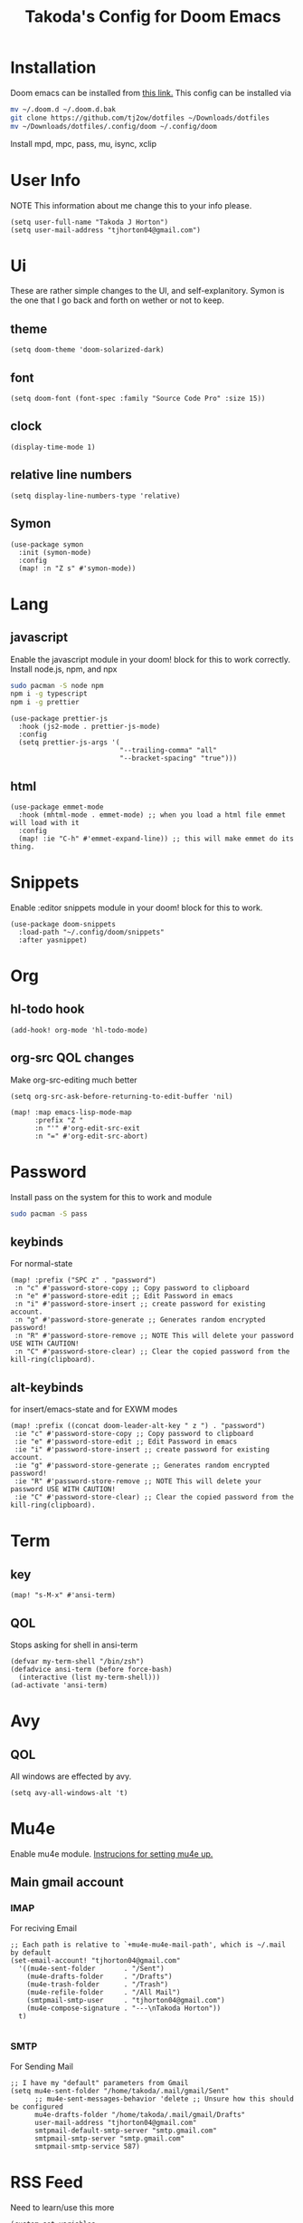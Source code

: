 #+TITLE: Takoda's Config for Doom Emacs
#+STARTUP: overview

* Installation
Doom emacs can be installed from [[https://github.com/hlissner/doom-emacs][this link.]] This config can be installed via
#+BEGIN_SRC bash
mv ~/.doom.d ~/.doom.d.bak
git clone https://github.com/tj2ow/dotfiles ~/Downloads/dotfiles
mv ~/Downloads/dotfiles/.config/doom ~/.config/doom
#+END_SRC
Install mpd, mpc, pass, mu, isync, xclip
* User Info
NOTE This information about me change this to your info please.
#+BEGIN_SRC elisp
(setq user-full-name "Takoda J Horton")
(setq user-mail-address "tjhorton04@gmail.com")
#+END_SRC
* Ui
These are rather simple changes to the UI, and self-explanitory. Symon is the one that I go back and forth on wether or not to keep.
** theme
#+BEGIN_SRC elisp
(setq doom-theme 'doom-solarized-dark)
#+END_SRC
** font
#+BEGIN_SRC elisp
(setq doom-font (font-spec :family "Source Code Pro" :size 15))
#+END_SRC
** clock
#+BEGIN_SRC elisp
(display-time-mode 1)
#+END_SRC
** relative line numbers
#+BEGIN_SRC elisp
(setq display-line-numbers-type 'relative)
#+END_SRC
** Symon
#+BEGIN_SRC elisp
(use-package symon
  :init (symon-mode)
  :config
  (map! :n "Z s" #'symon-mode))
#+END_SRC
* Lang
** javascript
Enable the javascript module in your doom! block for this to work correctly.
Install node.js, npm, and npx
#+BEGIN_SRC bash
sudo pacman -S node npm
npm i -g typescript
npm i -g prettier
#+END_SRC

#+BEGIN_SRC elisp
(use-package prettier-js
  :hook (js2-mode . prettier-js-mode)
  :config
  (setq prettier-js-args '(
                           "--trailing-comma" "all"
                           "--bracket-spacing" "true")))
#+END_SRC
** html
#+BEGIN_SRC elisp
(use-package emmet-mode
  :hook (mhtml-mode . emmet-mode) ;; when you load a html file emmet will load with it
  :config
  (map! :ie "C-h" #'emmet-expand-line)) ;; this will make emmet do its thing.
#+END_SRC
* Snippets
Enable :editor snippets module in your doom! block for this to work.
#+BEGIN_SRC elisp
(use-package doom-snippets
  :load-path "~/.config/doom/snippets"
  :after yasnippet)
#+END_SRC
* Org
** hl-todo hook
#+BEGIN_SRC elisp
(add-hook! org-mode 'hl-todo-mode)
#+END_SRC
** org-src QOL changes
Make org-src-editing much better
#+BEGIN_SRC elisp
(setq org-src-ask-before-returning-to-edit-buffer 'nil)

(map! :map emacs-lisp-mode-map
      :prefix "Z "
      :n "'" #'org-edit-src-exit
      :n "=" #'org-edit-src-abort)
#+END_SRC

* Password
Install pass on the system for this to work and module
#+BEGIN_SRC bash
sudo pacman -S pass
#+END_SRC
** keybinds
For normal-state
#+BEGIN_SRC elisp
(map! :prefix ("SPC z" . "password")
 :n "c" #'password-store-copy ;; Copy password to clipboard
 :n "e" #'password-store-edit ;; Edit Password in emacs
 :n "i" #'password-store-insert ;; create password for existing account.
 :n "g" #'password-store-generate ;; Generates random encrypted password!
 :n "R" #'password-store-remove ;; NOTE This will delete your password USE WITH CAUTION!
 :n "C" #'password-store-clear) ;; Clear the copied password from the kill-ring(clipboard).
#+END_SRC
** alt-keybinds
for insert/emacs-state and for EXWM modes
#+BEGIN_SRC elisp
(map! :prefix ((concat doom-leader-alt-key " z ") . "password")
 :ie "c" #'password-store-copy ;; Copy password to clipboard
 :ie "e" #'password-store-edit ;; Edit Password in emacs
 :ie "i" #'password-store-insert ;; create password for existing account.
 :ie "g" #'password-store-generate ;; Generates random encrypted password!
 :ie "R" #'password-store-remove ;; NOTE This will delete your password USE WITH CAUTION!
 :ie "C" #'password-store-clear) ;; Clear the copied password from the kill-ring(clipboard).
#+END_SRC
* Term
** key
#+BEGIN_SRC elisp
(map! "s-M-x" #'ansi-term)
#+END_SRC
** QOL
Stops asking for shell in ansi-term
#+BEGIN_SRC elisp
(defvar my-term-shell "/bin/zsh")
(defadvice ansi-term (before force-bash)
  (interactive (list my-term-shell)))
(ad-activate 'ansi-term)
#+END_SRC
* Avy
** QOL
All windows are effected by avy.
#+BEGIN_SRC elisp
(setq avy-all-windows-alt 't)
#+END_SRC
* Mu4e
Enable mu4e module. [[file:~/.emacs.d/modules/email/mu4e/README.org][Instrucions for setting mu4e up.]]
** Main gmail account
*** IMAP
For reciving Email
#+BEGIN_SRC elisp
;; Each path is relative to `+mu4e-mu4e-mail-path', which is ~/.mail by default
(set-email-account! "tjhorton04@gmail.com"
  '((mu4e-sent-folder       . "/Sent")
    (mu4e-drafts-folder     . "/Drafts")
    (mu4e-trash-folder      . "/Trash")
    (mu4e-refile-folder     . "/All Mail")
    (smtpmail-smtp-user     . "tjhorton04@gmail.com")
    (mu4e-compose-signature . "---\nTakoda Horton"))
  t)

#+END_SRC
*** SMTP
For Sending Mail
#+BEGIN_SRC elisp
;; I have my "default" parameters from Gmail
(setq mu4e-sent-folder "/home/takoda/.mail/gmail/Sent"
      ;; mu4e-sent-messages-behavior 'delete ;; Unsure how this should be configured
      mu4e-drafts-folder "/home/takoda/.mail/gmail/Drafts"
      user-mail-address "tjhorton04@gmail.com"
      smtpmail-default-smtp-server "smtp.gmail.com"
      smtpmail-smtp-server "smtp.gmail.com"
      smtpmail-smtp-service 587)
#+END_SRC

* RSS Feed
Need to learn/use this more
#+BEGIN_SRC elisp
(custom-set-variables
 ;; custom-set-variables was added by Custom.
 ;; If you edit it by hand, you could mess it up, so be careful.
 ;; Your init file should contain only one such instance.
 ;; If there is more than one, they won't work right.
 '(elfeed-feeds
   (quote
    ("https://www.archlinux.org/feeds/packages/x86_64/"))))
(custom-set-faces
 ;; custom-set-faces was added by Custom.
 ;; If you edit it by hand, you could mess it up, so be careful.
 ;; Your init file should contain only one such instance.
 ;; If there is more than one, they won't work right.
 )
#+END_SRC

* Calendar
Enable the calander module.
#+BEGIN_SRC elisp
(map! :n "SPC o c" #'calendar)
(map! :ie "M-SPC o c" #'calendar)
#+END_SRC

* Window Manager
** exwm
#+BEGIN_SRC elisp
;; Load EXWM.
(require 'exwm)

;; Set the initial number of workspaces (they can also be created later).
(setq exwm-workspace-number 10)

;; All buffers created in EXWM mode are named "*EXWM*". You may want to
;; change it in `exwm-update-class-hook' and `exwm-update-title-hook', which
;; are run when a new X window class name or title is available.  Here's
;; some advice on this topic:
;; + Always use `exwm-workspace-rename-buffer` to avoid naming conflict.
;; + For applications with multiple windows (e.g. GIMP), the class names of
;    all windows are probably the same.  Using window titles for them makes
;;   more sense.
;; In the following example, we use class names for all windows except for
;; Java applications and GIMP.
(add-hook 'exwm-update-class-hook
          (lambda ()
            (unless (or (string-prefix-p "sun-awt-X11-" exwm-instance-name)
                        (string= "gimp" exwm-instance-name))
              (exwm-workspace-rename-buffer exwm-class-name))))
(add-hook 'exwm-update-title-hook
          (lambda ()
            (when (or (not exwm-instance-name)
                      (string-prefix-p "sun-awt-X11-" exwm-instance-name)
                      (string= "gimp" exwm-instance-name))
              (exwm-workspace-rename-buffer exwm-title))))

    ;; this is a way to declare truly global/always working keybindings
    ;; this is a nifty way to go back from char mode to line mode without using the mouse
    (exwm-input-set-key (kbd "s-r") #'exwm-reset)
    (exwm-input-set-key (kbd "s-k") #'exwm-workspace-delete)
    (exwm-input-set-key (kbd "s-w") #'exwm-workspace-swap)

    ;; the next loop will bind s-<number> to switch to the corresponding workspace
    (dotimes (i 10)
      (exwm-input-set-key (kbd (format "s-%d" i))
                          `(lambda ()
                             (interactive)
                             (exwm-workspace-switch-create ,i))))

    ;; the simplest launcher.
    (exwm-input-set-key (kbd "s-&")
                        (lambda (command)
                          (interactive (list (read-shell-command "$ ")))
                          (start-process-shell-command command nil command)))

;; To add a key binding only available in line-mode, simply define it in
;; `exwm-mode-map'.  The following example shortens 'C-c q' to 'C-q'.
(define-key exwm-mode-map [?\C-q] #'exwm-input-send-next-key)


;; You can hide the minibuffer and echo area when they're not used, by
;; uncommenting the following line.
;(setq exwm-workspace-minibuffer-position 'bottom)

;; Do not forget to enable EXWM. It will start by itself when things are
;; ready.  You can put it _anywhere_ in your configuration.
(exwm-enable)
#+END_SRC
** Programs
Use this way to make keybinds I know it's annoying, but it works
#+BEGIN_SRC elisp
(defun exwm/run-program (name)
  (interactive)
  (start-process name nil name))

(defun takoda/launch-browser ()
  (interactive)
  (exwm/run-program "firefox"))

(defun takoda/launch-games ()
  (interactive)
  (exwm/run-program "lutris"))

(defun takoda/launch-pa-control ()
  (interactive)
  (exwm/run-program "pavucontrol"))

(defun takoda/scr-lock ()
  (interactive)
  (exwm/run-program "slock"))

(defun takoda/launch-tor-browser ()
  (interactive)
  (exwm/run-program "tor-browser"))
#+END_SRC
** Keybinds
Either key-map system works just pick one.
M = ALT, s = Windows key.
#+BEGIN_SRC elisp
(global-set-key (kbd "M-s-b") 'takoda/launch-browser)
(global-set-key (kbd "M-s-g") 'takoda/launch-games)
(map! "M-s-p" #'takoda/launch-pa-control)
(global-set-key (kbd "s-C-x") 'takoda/scr-lock)
(map! "M-s-t" #'takoda/launch-tor-browser)
#+END_SRC
*** FIXME exwm
#+BEGIN_SRC elisp

#+END_SRC
** System Tray
#+BEGIN_SRC elisp
(require 'exwm-systemtray)
(exwm-systemtray-enable)
#+END_SRC
** Make exwm usable in doom
in programs this will make it emacs-state and all emacs-state keys will work. Use M-SPC instead of SPC for doom keys.
#+BEGIN_SRC elisp
(push ?\M-\  exwm-input-prefix-keys)
(evil-set-initial-state 'exwm-mode 'emacs)
(setq persp-init-frame-behaviour nil)
#+END_SRC
*** exwm-mode keys
Moving =C-c KEY= to =M-SPC m KEY= for evil users.
#+BEGIN_SRC elisp
(map! :prefix doom-localleader-alt-key
      :e "f" #'exwm-layout-set-fullscreen
      :e "RET" #'exwm-workspace-move-window
      :e "t RET" #'exwm-layout-toggle-mode-line
      :e "t f" #'exwm-floating-toggle-floating)

;; The following example demonstrates how to use simulation keys to mimic
;; the behavior of Emacs.  The value of `exwm-input-simulation-keys` is a
;; list of cons cells (SRC . DEST), where SRC is the key sequence you press
;; and DEST is what EXWM actually sends to application.  Note that both SRC
;; and DEST should be key sequences (vector or string).
(setq exwm-input-simulation-keys
      '(
        ;; movement
        ([?\C-h] . [left])
        ([?\M-b] . [C-left])
        ([?\C-l] . [right])
        ([?\M-f] . [C-right])
        ([?\C-k] . [up])
        ([?\C-j] . [down])
        ([?\C-0] . [home])
        ([?\C-$] . [end])
        ([?\M-v] . [prior])
        ([?\C-v] . [next])
        ([?\C-d] . [delete])
        ;; cut/paste.
        ([?\M-d] . [?\C-x])
        ([?\M-y] . [?\C-c])
        ([?\M-p] . [?\C-v])
        ;; search
        ([?\C-/] . [?\C-f])))
#+END_SRC
** autorun programs
use the exwm/run-program func to here to autostart programs
#+BEGIN_SRC elisp
(exwm/run-program "gis-weather")
;;(exwm/run-program "another-program")
#+END_SRC
** randr
Run this command.
#+BEGIN_SRC bash
xrandr
#+END_SRC
The output should look like this,

Screen 0: minimum 320 x 200, current 1366 x 768, maximum 16384 x 16384
HDMI-1 connected primary 1366x768+0+0 (normal left inverted right x axis y axis) 1150mm x 650mm
   1366x768      59.79*+
   1920x1080     60.00    50.00    59.94    30.00    25.00    24.00    29.97    23.98
   1280x1024     60.02
   1280x960      60.00
   1360x768      60.02
   1280x800      59.97    59.81    59.91
   1280x720      60.00    59.99    59.86    60.96    60.00    50.00    59.94    59.74
   1440x576      50.00
   1024x768      60.04    70.07    60.00
   960x720       60.00
   1440x480      60.00    59.94
   928x696       60.05
   896x672       60.01
   1024x576      59.95    59.96    59.90    59.82
   960x600       59.93    60.00
   960x540       59.96    59.99    59.63    59.82
   800x600       70.00    65.00    60.00    60.32    56.25
   840x525       60.01    59.88
   864x486       59.92    59.57
   720x576       50.00
   700x525       59.98
   800x450       59.95    59.82
   720x480       60.00    59.94
   640x512       60.02
   700x450       59.96    59.88
   640x480       60.00    60.00    59.94
   720x405       59.51    58.99
   720x400       70.08
   684x384       59.88    59.85
   640x400       59.88    59.98
   640x360       59.86    59.83    59.84    59.32
   512x384       70.07    60.00
   512x288       60.00    59.92
   480x270       59.63    59.82
   400x300       60.32    56.34
   432x243       59.92    59.57
   320x240       60.05
   360x202       59.51    59.13
   320x180       59.84    59.32
DVI-D-1 disconnected (normal left inverted right x axis y axis)
DP-1 disconnected (normal left inverted right x axis y axis)

then, choose the display above the res outputs in my case HDMI-A-0
and replace my case with yours. as well as the res you want.
#+BEGIN_SRC elisp
(require 'exwm-randr)
(setq exwm-randr-workspace-output-plist '(0 "HDMI-A-0"))
(add-hook 'exwm-randr-screen-change-hook
          (lambda ()
            (start-process-shell-command
             "xrandr" nil "xrandr --output HDMI-A-0 --mode 1360x768 --pos 0x0 --rotate normal ")))
(exwm-randr-enable)
#+END_SRC
